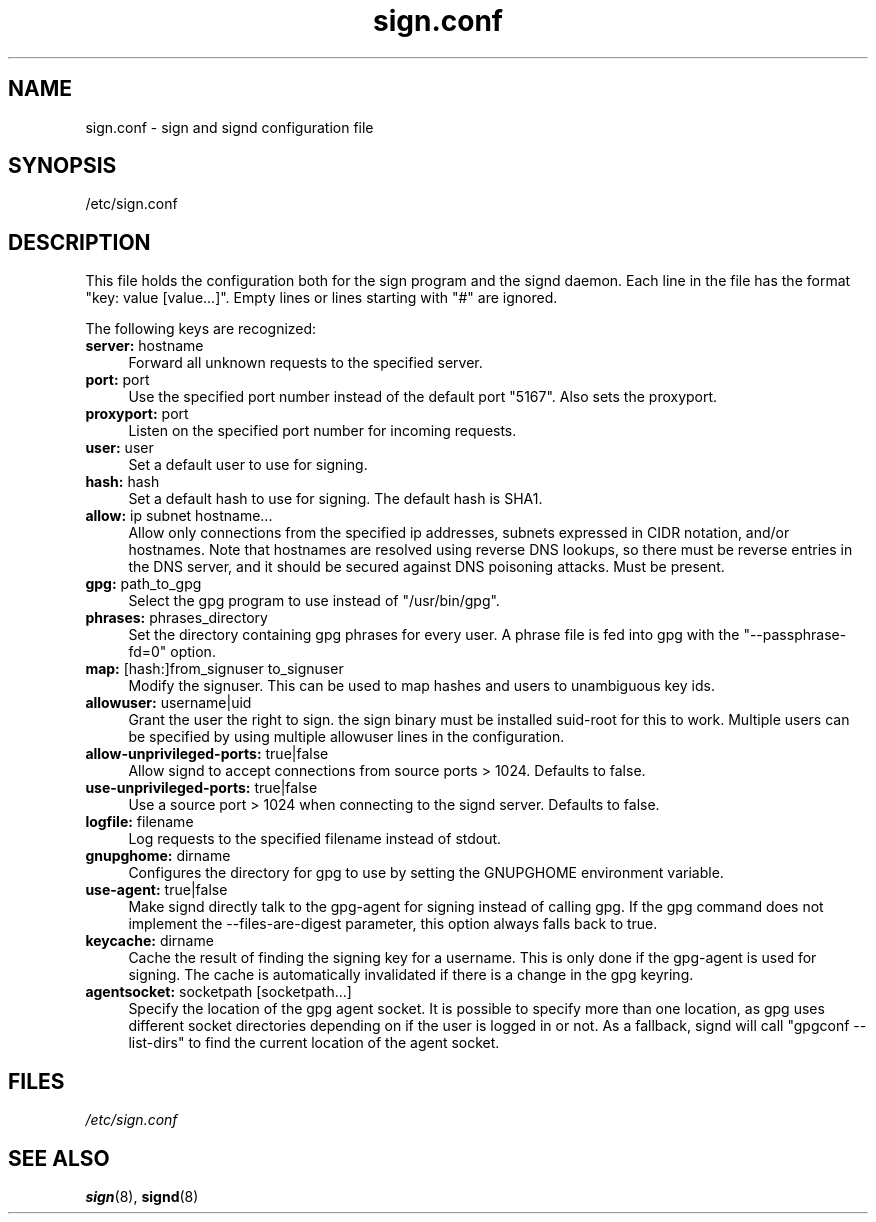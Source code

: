 .\" man page for sign.conf
.TH sign.conf 8 "Apr 2007"
.SH NAME
sign.conf \- sign and signd configuration file

.SH SYNOPSIS
/etc/sign.conf

.SH DESCRIPTION
This file holds the configuration both for the sign program and
the signd daemon. Each line in the file has the format
"key: value [value...]". Empty lines or lines starting with "#" are
ignored.

The following keys are recognized:

.TP 4
.BR server: " hostname"
Forward all unknown requests to the specified server.
.TP 4
.BR port: " port"
Use the specified port number instead of the default port "5167".
Also sets the proxyport.
.TP 4
.BR proxyport: " port"
Listen on the specified port number for incoming requests.
.TP 4
.BR user: " user"
Set a default user to use for signing.
.TP 4
.BR hash: " hash"
Set a default hash to use for signing. The default hash
is SHA1.
.TP 4
.BR allow: " ip subnet hostname..."
Allow only connections from the specified ip addresses,
subnets expressed in CIDR notation, and/or hostnames.
Note that hostnames are resolved using reverse DNS
lookups, so there must be reverse entries in the DNS
server, and it should be secured against DNS poisoning
attacks.
Must be present.
.TP 4
.BR gpg: " path_to_gpg"
Select the gpg program to use instead of "/usr/bin/gpg".
.TP 4
.BR phrases: " phrases_directory"
Set the directory containing gpg phrases for every user.
A phrase file is fed into gpg with the "--passphrase-fd=0"
option.
.TP 4
.BR map: " [hash:]from_signuser to_signuser"
Modify the signuser. This can be used to map hashes and
users to unambiguous key ids.
.TP 4
.BR allowuser: " username|uid"
Grant the user the right to sign. the sign binary must
be installed suid-root for this to work. Multiple
users can be specified by using multiple allowuser
lines in the configuration.
.TP 4
.BR allow-unprivileged-ports: " true|false"
Allow signd to accept connections from source ports >
1024.
Defaults to false.
.TP 4
.BR use-unprivileged-ports: " true|false"
Use a source port > 1024 when connecting to the signd server.
Defaults to false.
.TP 4
.BR logfile: " filename"
Log requests to the specified filename instead of stdout.
.TP 4
.BR gnupghome: " dirname"
Configures the directory for gpg to use by setting the GNUPGHOME
environment variable.
.TP 4
.BR use-agent: " true|false"
Make signd directly talk to the gpg-agent for signing instead of
calling gpg. If the gpg command does not implement the --files-are-digest
parameter, this option always falls back to true.
.TP 4
.BR keycache: " dirname"
Cache the result of finding the signing key for a username. This
is only done if the gpg-agent is used for signing. The cache
is automatically invalidated if there is a change in the gpg
keyring.
.TP 4
.BR agentsocket: " socketpath [socketpath...]"
Specify the location of the gpg agent socket. It is possible to
specify more than one location, as gpg uses different socket
directories depending on if the user is logged in or not.
As a fallback, signd will call "gpgconf --list-dirs" to find
the current location of the agent socket.

.SH FILES
.I /etc/sign.conf

.SH SEE ALSO
.BR sign (8),
.BR signd (8)
